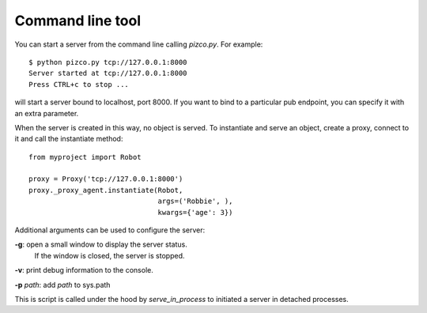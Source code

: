 
Command line tool
=================

You can start a server from the command line calling `pizco.py`. For example::

    $ python pizco.py tcp://127.0.0.1:8000
    Server started at tcp://127.0.0.1:8000
    Press CTRL+c to stop ...

will start a server bound to localhost, port 8000. If you want to bind to a
particular pub endpoint, you can specify it with an extra parameter.

When the server is created in this way, no object is served. To instantiate
and serve an object, create a proxy, connect to it and call the instantiate method::

    from myproject import Robot

    proxy = Proxy('tcp://127.0.0.1:8000')
    proxy._proxy_agent.instantiate(Robot,
                                   args=('Robbie', ),
                                   kwargs={'age': 3})


Additional arguments can be used to configure the server:

**-g**: open a small window to display the server status.
      If the window is closed, the server is stopped.

**-v**: print debug information to the console.

**-p** *path*: add *path* to sys.path


This is script is called under the hood by `serve_in_process` to initiated
a server in detached processes.
